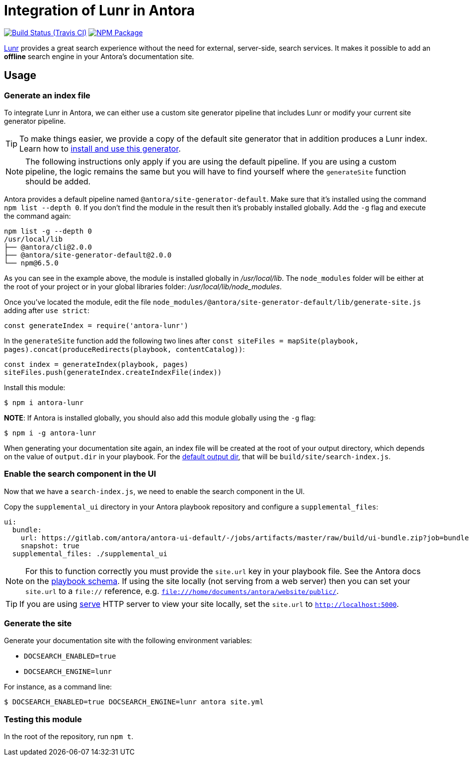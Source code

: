 = Integration of Lunr in Antora
:ci-url: https://travis-ci.org/Mogztter/antora-lunr
:ci-img: {ci-url}.svg?branch=master
:npm-img: https://img.shields.io/npm/v/antora-lunr.svg
:npm-url: https://www.npmjs.org/package/antora-lunr

image:{ci-img}[Build Status (Travis CI), link={ci-url}]
image:{npm-img}[NPM Package, link={https://www.npmjs.org/package/antora-lunr}]

link:https://lunrjs.com/[Lunr] provides a great search experience without the need for external, server-side, search services.
It makes it possible to add an *offline* search engine in your Antora's documentation site.

== Usage

=== Generate an index file

To integrate Lunr in Antora, we can either use a custom site generator pipeline that includes Lunr or modify your current site generator pipeline.

TIP: To make things easier, we provide a copy of the default site generator that in addition produces a Lunr index. Learn how to link:https://github.com/Mogztter/antora-site-generator-lunr[install and use this generator].

NOTE: The following instructions only apply if you are using the default pipeline.
If you are using a custom pipeline, the logic remains the same but you will have to find yourself where the `generateSite` function should be added.

Antora provides a default pipeline named `@antora/site-generator-default`.
Make sure that it's installed using the command `npm list --depth 0`.
If you don't find the module in the result then it's probably installed globally.
Add the `-g` flag and execute the command again:

[source,console]
----
npm list -g --depth 0
/usr/local/lib
├── @antora/cli@2.0.0
├── @antora/site-generator-default@2.0.0
└── npm@6.5.0
----

As you can see in the example above, the module is installed globally in _/usr/local/lib_.
The `node_modules` folder will be either at the root of your project or in your global libraries folder: _/usr/local/lib/node_modules_.

Once you've located the module, edit the file `node_modules/@antora/site-generator-default/lib/generate-site.js` adding after `use strict`:

[source,js]
----
const generateIndex = require('antora-lunr')
----

In the `generateSite` function add the following two lines after `const siteFiles = mapSite(playbook, pages).concat(produceRedirects(playbook, contentCatalog))`:

[source,js]
----
const index = generateIndex(playbook, pages)
siteFiles.push(generateIndex.createIndexFile(index))
----

Install this module:

[source,console]
----
$ npm i antora-lunr
----

**NOTE**:
If Antora is installed globally, you should also add this module globally using the `-g` flag:

[source,console]
----
$ npm i -g antora-lunr
----

When generating your documentation site again, an index file will be created at the root of your output directory,
which depends on the value of `output.dir` in your playbook.
For the link:https://docs.antora.org/antora/2.0/playbook/configure-output/=default-output-dir[default output dir],
that will be `build/site/search-index.js`.

=== Enable the search component in the UI

Now that we have a `search-index.js`, we need to enable the search component in the UI.

Copy the `supplemental_ui` directory in your Antora playbook repository and configure a `supplemental_files`:

[source,yml]
----
ui:
  bundle:
    url: https://gitlab.com/antora/antora-ui-default/-/jobs/artifacts/master/raw/build/ui-bundle.zip?job=bundle-stable
    snapshot: true
  supplemental_files: ./supplemental_ui
----

NOTE: For this to function correctly you must provide the `site.url` key in your playbook file.
See the Antora docs on the link:https://docs.antora.org/antora/1.1/playbook/playbook-schema/[playbook schema].
If using the site locally (not serving from a web server) then you can set your `site.url` to a `file://` reference, e.g. `file:///home/documents/antora/website/public/`.

TIP: If you are using link:https://www.npmjs.com/package/serve[serve] HTTP server to view your site locally,
set the `site.url` to `http://localhost:5000`.

=== Generate the site

Generate your documentation site with the following environment variables:

* `DOCSEARCH_ENABLED=true`
* `DOCSEARCH_ENGINE=lunr`

For instance, as a command line:

[source,console]
----
$ DOCSEARCH_ENABLED=true DOCSEARCH_ENGINE=lunr antora site.yml
----

=== Testing this module

In the root of the repository, run `npm t`.
